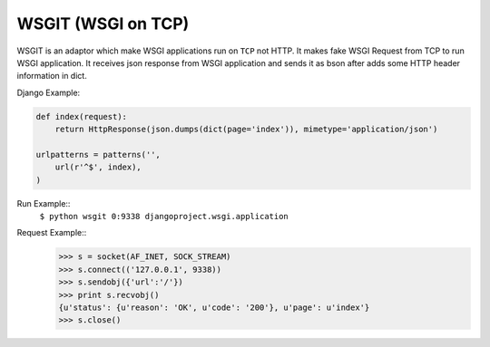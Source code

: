 WSGIT (WSGI on TCP)
~~~~~~~~~~~~~~~~~~~

WSGIT is an adaptor which make WSGI applications run on ``TCP`` not HTTP.
It makes fake WSGI Request from TCP to run WSGI application.
It receives json response from WSGI application and sends it as bson after adds some HTTP header information in dict.

Django Example:

.. code-block:: python

    def index(request):
        return HttpResponse(json.dumps(dict(page='index')), mimetype='application/json')
    
    urlpatterns = patterns('',
        url(r'^$', index),
    )

Run Example::
    ``$ python wsgit 0:9338 djangoproject.wsgi.application``

Request Example::
    >>> s = socket(AF_INET, SOCK_STREAM)
    >>> s.connect(('127.0.0.1', 9338))
    >>> s.sendobj({'url':'/'})
    >>> print s.recvobj()
    {u'status': {u'reason': 'OK', u'code': '200'}, u'page': u'index'}
    >>> s.close()
